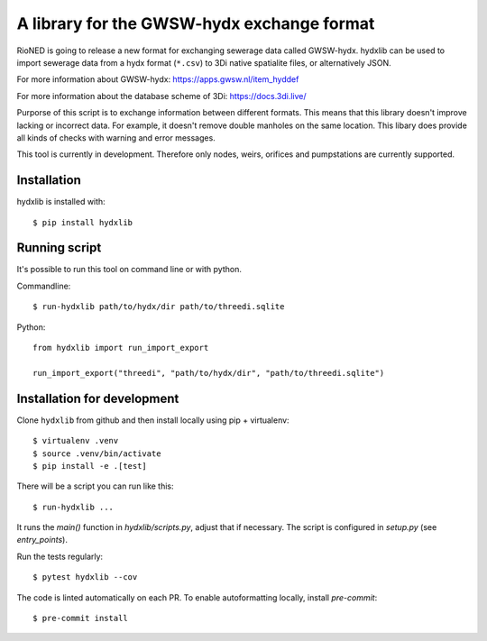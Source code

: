 A library for the GWSW-hydx exchange format
===========================================

RioNED is going to release a new format for exchanging sewerage data called GWSW-hydx.
hydxlib can be used to import sewerage data from a hydx format (``*.csv``) to
3Di native spatialite files, or alternatively JSON.

For more information about GWSW-hydx:
https://apps.gwsw.nl/item_hyddef

For more information about the database scheme of 3Di:
https://docs.3di.live/

Purporse of this script is to exchange information between different formats.
This means that this library doesn't improve lacking or incorrect data.
For example, it doesn't remove double manholes on the same location.
This libary does provide all kinds of checks with warning and error messages.

This tool is currently in development.
Therefore only nodes, weirs, orifices and pumpstations are currently supported.


Installation
------------

hydxlib is installed with::

  $ pip install hydxlib


Running script
--------------

It's possible to run this tool on command line or with python.

Commandline::

  $ run-hydxlib path/to/hydx/dir path/to/threedi.sqlite

Python::

  from hydxlib import run_import_export

  run_import_export("threedi", "path/to/hydx/dir", "path/to/threedi.sqlite")


Installation for development
----------------------------

Clone ``hydxlib`` from github and then install locally using pip + virtualenv::

  $ virtualenv .venv
  $ source .venv/bin/activate
  $ pip install -e .[test]

There will be a script you can run like this::

  $ run-hydxlib ...

It runs the `main()` function in `hydxlib/scripts.py`,
adjust that if necessary. The script is configured in `setup.py` (see
`entry_points`).

Run the tests regularly::

  $ pytest hydxlib --cov

The code is linted automatically on each PR. To enable autoformatting locally,
install `pre-commit`::

  $ pre-commit install
